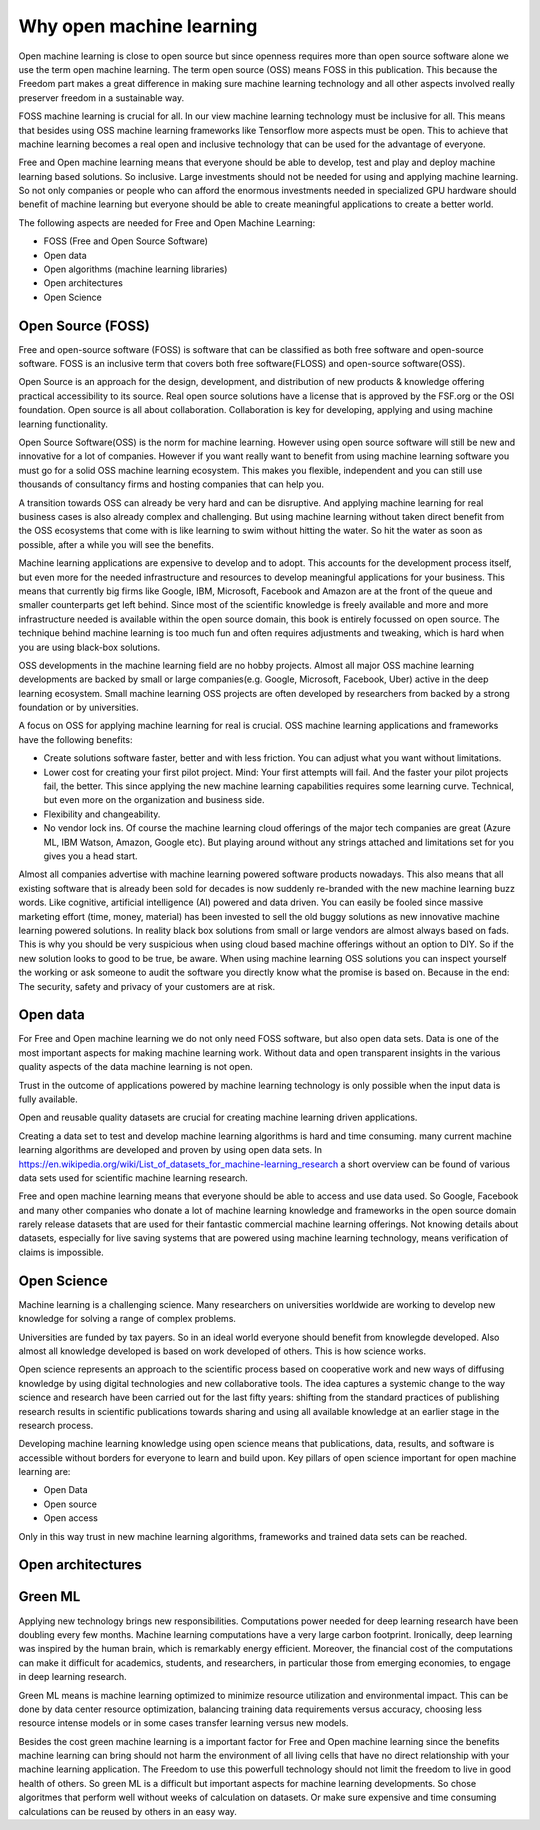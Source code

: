 Why open machine learning
==========================

Open machine learning is close to open source but since openness requires more than open source software alone we use the term open machine learning. The term open source (OSS) means FOSS in this publication. This because the Freedom part makes a great difference in making sure machine learning technology and all other aspects involved really preserver freedom in a sustainable way.


FOSS machine learning is crucial for all. In our view machine learning technology must be inclusive for all. This means that besides using OSS machine learning frameworks like Tensorflow more aspects must be open. This to achieve that machine learning becomes a real open and inclusive technology that can be used for the advantage of everyone. 

Free and Open machine learning means that everyone should be able to develop, test and play and deploy machine learning based solutions. So inclusive. Large investments should not be needed for using and applying machine learning. So not only companies or people who can afford the enormous investments needed in specialized GPU hardware should benefit of machine learning but everyone should be able to create meaningful applications to create a better world.

The following aspects are needed for Free and Open Machine Learning:

- FOSS (Free and Open Source Software)
- Open data
- Open algorithms (machine learning libraries)
- Open architectures
- Open Science 




Open Source (FOSS) 
-------------------

Free and open-source software (FOSS) is software that can be classified as both free software and open-source software. FOSS is an inclusive term that covers both free software(FLOSS) and open-source software(OSS).

Open Source is an approach for the design, development, and distribution of new products & knowledge offering practical accessibility to its source. Real open source solutions have a license that is approved by the FSF.org or the OSI foundation. Open source is all about collaboration. Collaboration is key for developing, applying and using machine learning functionality. 

Open Source Software(OSS) is the norm for machine learning. However using open source software will still be new and innovative for a lot of companies. However if you want really want to benefit from using machine learning software you must go for a solid OSS machine learning ecosystem. This makes you flexible, independent and you can still use thousands of consultancy firms and hosting companies that can help you. 

A transition towards OSS can already be very hard and can be disruptive. And applying machine learning for real business cases is also already complex and challenging. But using machine learning without taken direct benefit from the OSS ecosystems that come with is like learning to swim without hitting the water. So hit the water as soon as possible, after a while you will see the benefits.

Machine learning applications are expensive to develop and to adopt. This accounts for the development process itself, but even more for the needed infrastructure and resources to develop meaningful applications for your business. This means that currently big firms like Google, IBM, Microsoft, Facebook and Amazon are at the front of the queue and smaller counterparts get left behind. Since most of the scientific knowledge is freely available and more and more infrastructure needed is available within the open source domain, this book is entirely focussed on open source. The technique behind machine learning is too much fun and often requires adjustments and tweaking, which is hard when you are using black-box solutions. 

OSS developments in the machine learning field are no hobby projects. Almost all major OSS machine learning developments are backed by small or large companies(e.g. Google, Microsoft, Facebook, Uber) active in the deep learning ecosystem. Small machine learning OSS projects are often developed by researchers from backed by a strong foundation  or by universities.

A focus on OSS for applying machine learning for real is crucial. OSS machine learning applications and frameworks have the following benefits:

- Create solutions software faster, better and with less friction. You can adjust what you want without limitations.
- Lower cost for creating your first pilot project. Mind: Your first attempts will fail. And the faster your pilot projects fail, the better. This since applying the new machine learning capabilities requires some learning curve. Technical, but even more on the organization and business side.
- Flexibility and changeability.
- No vendor lock ins. Of course the machine learning cloud offerings of the major tech companies are great (Azure ML, IBM Watson, Amazon, Google etc). But playing around without any strings attached and limitations set for you gives you a head start.

.. image:: /images/popularity-oss-ml.png
   :width: 400px
   :alt: Popularity OSS Machine Learning
   :align: center 


Almost all companies advertise with machine learning powered software products nowadays. This also means that all existing software that is already been sold for decades is now suddenly re-branded with the new machine learning buzz words. Like cognitive, artificial intelligence (AI) powered and data driven. You can easily be fooled since massive marketing effort (time, money, material) has been invested to sell the old buggy solutions as new innovative machine learning powered solutions. In reality black box solutions from small or large vendors are almost always based on fads.  This is why you should be very suspicious when using cloud based machine offerings without an option to DIY. So if the new solution looks to good to be true, be aware. When using machine learning OSS solutions you can inspect yourself the working or ask someone to audit the software you directly know what the promise is based on. Because in the end: The security, safety and privacy of your customers are at risk.


Open data
----------

For Free and Open machine learning we do not only need FOSS software, but also open data sets. Data is one of the most important aspects for making machine learning work. Without data and open transparent insights in the various quality aspects of the data machine learning is not open.

Trust in the outcome of applications powered by machine learning technology is only possible when the input data is fully available.

Open and reusable quality datasets are crucial for creating machine learning driven applications. 

Creating a data set to test and develop machine learning algorithms is hard and time consuming. many current machine learning algorithms are developed and proven by using open data sets. 
In https://en.wikipedia.org/wiki/List_of_datasets_for_machine-learning_research a short overview can be found of various data sets used for scientific machine learning research.

Free and open machine learning means that everyone should be able to access and use data used. So Google, Facebook and many other companies who donate a lot of machine learning knowledge and frameworks in the open source domain rarely release datasets that are used for their fantastic commercial machine learning offerings. Not knowing details about datasets, especially for live saving systems that are powered using machine learning technology, means verification of claims is impossible. 

Open Science
-------------

Machine learning is a challenging science. Many researchers on universities worldwide are working to develop new knowledge for solving a range of complex problems.

Universities are funded by tax payers. So in an ideal world everyone should benefit from knowlegde developed. Also almost all knowledge developed is based on work developed of others. This is how science works. 

Open science represents an approach to the scientific process based on cooperative work and new ways of diffusing knowledge by using digital technologies and new collaborative tools. The idea captures a systemic change to the way science and research have been carried out for the last fifty years: shifting from the standard practices of publishing research results in scientific publications towards sharing and using all available knowledge at an earlier stage in the research process.

Developing machine learning knowledge using open science means that publications, data, results, and software is accessible without borders for everyone to learn and build upon. Key pillars of open science important for open machine learning are:

- Open Data
- Open source
- Open access

Only in this way trust in new machine learning algorithms, frameworks and trained data sets can be reached.




Open architectures 
-------------------

.. todo:: Work in progress



Green ML
----------

Applying new technology brings new responsibilities. 
Computations power needed for  deep learning  research  have  been  doubling  every  few  months. Machine learning computations have a very  large carbon footprint. Ironically, deep learning was inspired by the human brain, which is remarkably energy efficient. Moreover, the financial cost of the computations can make it difficult for academics, students, and researchers, in particular those from emerging economies, to engage in deep learning research.

Green ML means is machine learning optimized to minimize resource utilization and environmental impact. This can be done by data center resource optimization, balancing training data requirements versus accuracy, choosing less resource intense models or in some cases transfer learning versus new models. 


Besides the cost green machine learning is a important factor for Free and Open machine learning since the benefits machine learning can bring should not harm the environment of all living cells that have no direct relationship with your machine learning application. The Freedom to use this powerfull technology should not limit the freedom to live in good health of others. So green ML is a difficult but important aspects for machine learning developments. So chose algoritmes that perform well without weeks of calculation on datasets. Or make sure expensive and time consuming calculations can be reused by others in an easy way. 

